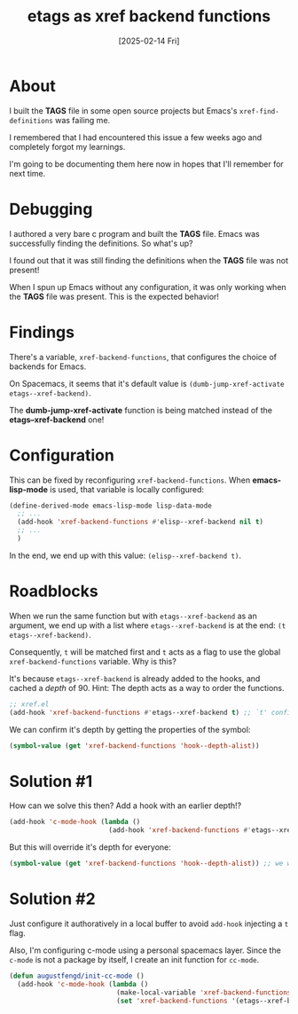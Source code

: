 #+title: etags as xref backend functions
#+categories: emacs
#+date: [2025-02-14 Fri]

* About

I built the *TAGS* file in some open source projects but Emacs's
~xref-find-definitions~ was failing me.

I remembered that I had encountered this issue a few weeks ago and completely
forgot my learnings.

I'm going to be documenting them here now in hopes that I'll remember for next
time.

* Debugging

I authored a very bare c program and built the *TAGS* file. Emacs was
successfully finding the definitions. So what's up?

I found out that it was still finding the definitions when the *TAGS* file was
not present!

When I spun up Emacs without any configuration, it was only working when the
*TAGS* file was present. This is the expected behavior!

* Findings

There's a variable, ~xref-backend-functions~, that configures the choice of
backends for Emacs.

On Spacemacs, it seems that it's default value is ~(dumb-jump-xref-activate
etags--xref-backend)~.

The *dumb-jump-xref-activate* function is being matched instead of the
*etags--xref-backend* one!

* Configuration

This can be fixed by reconfiguring ~xref-backend-functions~. When
*emacs-lisp-mode* is used, that variable is locally configured:

#+begin_src emacs-lisp
  (define-derived-mode emacs-lisp-mode lisp-data-mode
    ;; ...
    (add-hook 'xref-backend-functions #'elisp--xref-backend nil t)
    ;; ...
    )
#+end_src

In the end, we end up with this value: ~(elisp--xref-backend t)~.

* Roadblocks

When we run the same function but with ~etags--xref-backend~ as an argument, we
end up with a list where ~etags--xref-backend~ is at the end: ~(t
etags--xref-backend)~.

Consequently, ~t~ will be matched first and ~t~ acts as a flag to use the global
~xref-backend-functions~ variable. Why is this?

It's because ~etags--xref-backend~ is already added to the hooks, and cached a
/depth/ of 90. Hint: The depth acts as a way to order the functions.

#+begin_src emacs-lisp
  ;; xref.el
  (add-hook 'xref-backend-functions #'etags--xref-backend t) ;; `t' configures depth.
#+end_src

We can confirm it's depth by getting the properties of the symbol:

#+begin_src emacs-lisp
  (symbol-value (get 'xref-backend-functions 'hook--depth-alist))
#+end_src

* Solution #1

How can we solve this then? Add a hook with an earlier depth!?

#+begin_src emacs-lisp
  (add-hook 'c-mode-hook (lambda ()
                           (add-hook 'xref-backend-functions #'etags--xref-backend -1 t)))
#+end_src

But this will override it's depth for everyone:

#+begin_src emacs-lisp
  (symbol-value (get 'xref-backend-functions 'hook--depth-alist)) ;; we will see -1 even outside of c-mode.
#+end_src

* Solution #2

Just configure it authoratively in a local buffer to avoid ~add-hook~ injecting
a ~t~ flag.

Also, I'm configuring c-mode using a personal spacemacs layer. Since the
~c-mode~ is not a package by itself, I create an init function for ~cc-mode~.

#+begin_src emacs-lisp
  (defun augustfengd/init-cc-mode ()
    (add-hook 'c-mode-hook (lambda ()
                             (make-local-variable 'xref-backend-functions)
                             (set 'xref-backend-functions '(etags--xref-backend)))))
#+end_src

